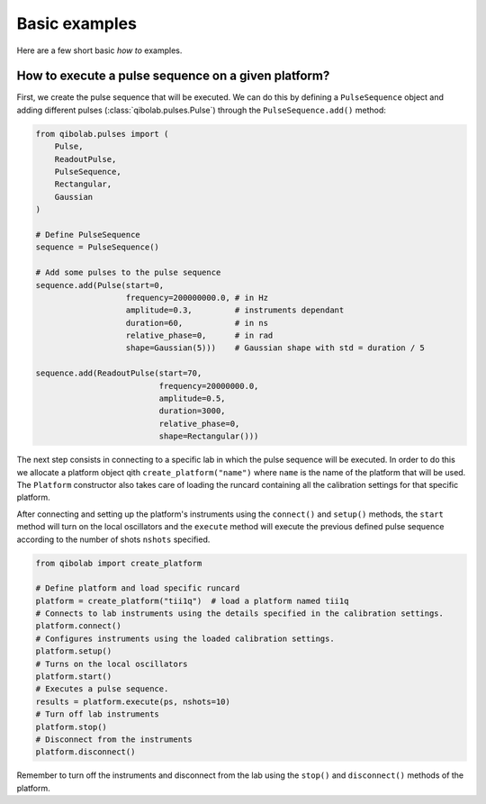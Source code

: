 Basic examples
==============

Here are a few short basic `how to` examples.

How to execute a pulse sequence on a given platform?
----------------------------------------------------

First, we create the pulse sequence that will be executed.
We can do this by defining a ``PulseSequence`` object and adding different
pulses (:class:`qibolab.pulses.Pulse`) through the ``PulseSequence.add()`` method:

.. code-block::  python

    from qibolab.pulses import (
        Pulse,
        ReadoutPulse,
        PulseSequence,
        Rectangular,
        Gaussian
    )

    # Define PulseSequence
    sequence = PulseSequence()

    # Add some pulses to the pulse sequence
    sequence.add(Pulse(start=0,
                       frequency=200000000.0, # in Hz
                       amplitude=0.3,         # instruments dependant
                       duration=60,           # in ns
                       relative_phase=0,      # in rad
                       shape=Gaussian(5)))    # Gaussian shape with std = duration / 5

    sequence.add(ReadoutPulse(start=70,
                              frequency=20000000.0,
                              amplitude=0.5,
                              duration=3000,
                              relative_phase=0,
                              shape=Rectangular()))

The next step consists in connecting to a specific lab in which
the pulse sequence will be executed. In order to do this we
allocate a platform  object qith ``create_platform("name")`` where ``name`` is
the name of the platform that will be used. The ``Platform`` constructor
also takes care of loading the runcard containing all the calibration
settings for that specific platform.

After connecting and setting up the platform's instruments using the
``connect()`` and ``setup()`` methods, the ``start`` method will turn on
the local oscillators and the ``execute`` method will execute
the previous defined pulse sequence according to the number of shots ``nshots``
specified.

.. code-block::  python

    from qibolab import create_platform

    # Define platform and load specific runcard
    platform = create_platform("tii1q")  # load a platform named tii1q
    # Connects to lab instruments using the details specified in the calibration settings.
    platform.connect()
    # Configures instruments using the loaded calibration settings.
    platform.setup()
    # Turns on the local oscillators
    platform.start()
    # Executes a pulse sequence.
    results = platform.execute(ps, nshots=10)
    # Turn off lab instruments
    platform.stop()
    # Disconnect from the instruments
    platform.disconnect()

Remember to turn off the instruments and disconnect from the lab using the
``stop()`` and ``disconnect()`` methods of the platform.
